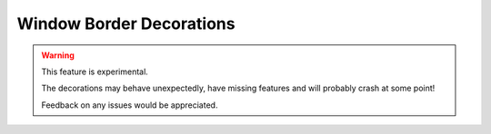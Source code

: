 .. _ref-borders:

=========================
Window Border Decorations
=========================

.. warning::

    This feature is experimental.

    The decorations may behave unexpectedly, have missing features and will
    probably crash at some point!

    Feedback on any issues would be appreciated.

.. qtile_module:: qtile_extras.layout.decorations.borders
    :baseclass: qtile_extras.layout.decorations.borders._BorderStyle
    :exclude-base:
    :no-commands:
    :show-config:
